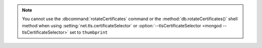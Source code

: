 .. note::

   You cannot use the :dbcommand:`rotateCertificates` command or the
   :method:`db.rotateCertificates()` shell method when using
   :setting:`net.tls.certificateSelector` or
   :option:`--tlsCertificateSelector <mongod --tlsCertificateSelector>`
   set to ``thumbprint``
